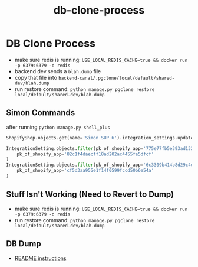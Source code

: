:PROPERTIES:
:ID:       3f393e55-3b24-4c53-82e1-ad16930d69ee
:END:
#+title: db-clone-process
* DB Clone Process

 - make sure redis is running: ~USE_LOCAL_REDIS_CACHE=true && docker run -p 6379:6379 -d redis~
 - backend dev sends a ~blah.dump~ file
 - copy that file into ~backend-canal/.pgclone/local/default/shared-dev/blah.dump~
 - run restore command: ~python manage.py pgclone restore local/default/shared-dev/blah.dump~

** Simon Commands
after running ~python manage.py shell_plus~
#+begin_src python
ShopifyShop.objects.get(name='Simon SUP 6').integration_settings.update(pk_of_shopify_app='82c1f4daecff18ad202ac4455fe5dfcf')
#+end_src

#+begin_src python
IntegrationSetting.objects.filter(pk_of_shopify_app='775e77fb5e393ad1326dc187d499d91f').update(
    pk_of_shopify_app='82c1f4daecff18ad202ac4455fe5dfcf'
)
IntegrationSetting.objects.filter(pk_of_shopify_app='6c3309b414b8d29c4da66f2109b41892').update(
    pk_of_shopify_app='cf5d3aa955e1f14f0599fccd50b6e54a'
)
#+end_src

** Stuff Isn't Working (Need to Revert to Dump)
 - make sure redis is running: ~USE_LOCAL_REDIS_CACHE=true && docker run -p 6379:6379 -d redis~
 - run restore command: ~python manage.py pgclone restore local/default/shared-dev/blah.dump~

** DB Dump
 - [[https://github.com/shopcanal/canal?tab=readme-ov-file#dumping-local-dbf][README instructions]]
